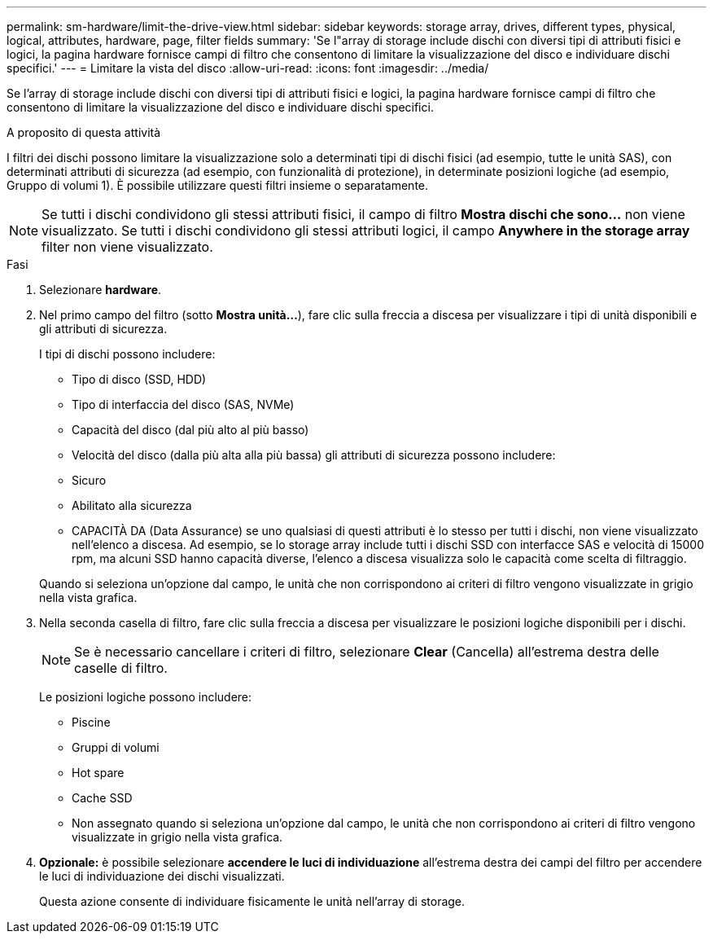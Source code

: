 ---
permalink: sm-hardware/limit-the-drive-view.html 
sidebar: sidebar 
keywords: storage array, drives, different types, physical, logical, attributes, hardware, page, filter fields 
summary: 'Se l"array di storage include dischi con diversi tipi di attributi fisici e logici, la pagina hardware fornisce campi di filtro che consentono di limitare la visualizzazione del disco e individuare dischi specifici.' 
---
= Limitare la vista del disco
:allow-uri-read: 
:icons: font
:imagesdir: ../media/


[role="lead"]
Se l'array di storage include dischi con diversi tipi di attributi fisici e logici, la pagina hardware fornisce campi di filtro che consentono di limitare la visualizzazione del disco e individuare dischi specifici.

.A proposito di questa attività
I filtri dei dischi possono limitare la visualizzazione solo a determinati tipi di dischi fisici (ad esempio, tutte le unità SAS), con determinati attributi di sicurezza (ad esempio, con funzionalità di protezione), in determinate posizioni logiche (ad esempio, Gruppo di volumi 1). È possibile utilizzare questi filtri insieme o separatamente.

[NOTE]
====
Se tutti i dischi condividono gli stessi attributi fisici, il campo di filtro *Mostra dischi che sono...* non viene visualizzato. Se tutti i dischi condividono gli stessi attributi logici, il campo *Anywhere in the storage array* filter non viene visualizzato.

====
.Fasi
. Selezionare *hardware*.
. Nel primo campo del filtro (sotto *Mostra unità...*), fare clic sulla freccia a discesa per visualizzare i tipi di unità disponibili e gli attributi di sicurezza.
+
I tipi di dischi possono includere:

+
** Tipo di disco (SSD, HDD)
** Tipo di interfaccia del disco (SAS, NVMe)
** Capacità del disco (dal più alto al più basso)
** Velocità del disco (dalla più alta alla più bassa) gli attributi di sicurezza possono includere:
** Sicuro
** Abilitato alla sicurezza
** CAPACITÀ DA (Data Assurance) se uno qualsiasi di questi attributi è lo stesso per tutti i dischi, non viene visualizzato nell'elenco a discesa. Ad esempio, se lo storage array include tutti i dischi SSD con interfacce SAS e velocità di 15000 rpm, ma alcuni SSD hanno capacità diverse, l'elenco a discesa visualizza solo le capacità come scelta di filtraggio.


+
Quando si seleziona un'opzione dal campo, le unità che non corrispondono ai criteri di filtro vengono visualizzate in grigio nella vista grafica.

. Nella seconda casella di filtro, fare clic sulla freccia a discesa per visualizzare le posizioni logiche disponibili per i dischi.
+
[NOTE]
====
Se è necessario cancellare i criteri di filtro, selezionare *Clear* (Cancella) all'estrema destra delle caselle di filtro.

====
+
Le posizioni logiche possono includere:

+
** Piscine
** Gruppi di volumi
** Hot spare
** Cache SSD
** Non assegnato quando si seleziona un'opzione dal campo, le unità che non corrispondono ai criteri di filtro vengono visualizzate in grigio nella vista grafica.


. *Opzionale:* è possibile selezionare *accendere le luci di individuazione* all'estrema destra dei campi del filtro per accendere le luci di individuazione dei dischi visualizzati.
+
Questa azione consente di individuare fisicamente le unità nell'array di storage.


